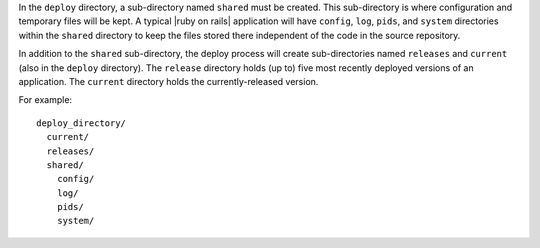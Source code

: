 .. The contents of this file are included in multiple topics.
.. This file should not be changed in a way that hinders its ability to appear in multiple documentation sets.

In the ``deploy`` directory, a sub-directory named ``shared`` must be created. This sub-directory is where configuration and temporary files will be kept. A typical |ruby on rails| application will have ``config``, ``log``, ``pids``, and ``system`` directories within the ``shared`` directory to keep the files stored there independent of the code in the source repository. 

In addition to the ``shared`` sub-directory, the deploy process will create sub-directories named ``releases`` and ``current`` (also in the ``deploy`` directory). The ``release`` directory holds (up to) five most recently deployed versions of an application. The ``current`` directory holds the currently-released version.

For example::

   deploy_directory/
     current/
     releases/
     shared/
       config/
       log/
       pids/
       system/


